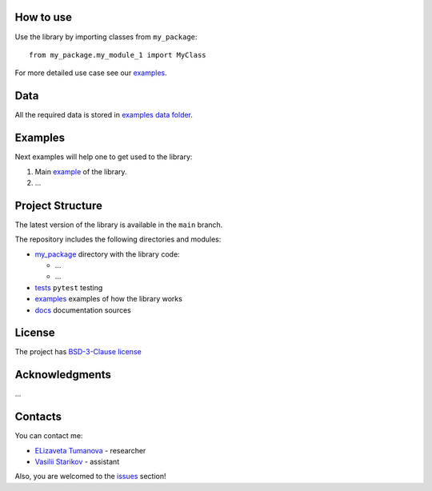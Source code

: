 How to use
----------

Use the library by importing classes from ``my_package``:

::

   from my_package.my_module_1 import MyClass

For more detailed use case see our `examples <#examples>`__.

Data
----

All the required data is stored in `examples
data folder <./examples/data>`__.

Examples
--------

Next examples will help one to get used to the library:

1. Main `example <./examples/my_example.ipynb>`__ of the library.
2. ...

Project Structure
-----------------

The latest version of the library is available in the ``main`` branch.

The repository includes the following directories and modules:

-  `my_package <./my_package>`__
   directory with the library code:

   -  ...
   -  ...

-  `tests <./tests>`__
   ``pytest`` testing
-  `examples <./examples>`__
   examples of how the library works
-  `docs <./docs>`__
   documentation sources

License
-------

The project has `BSD-3-Clause license <./LICENSE>`__

Acknowledgments
---------------

...

Contacts
--------

You can contact me:

-  `ELizaveta Tumanova <https://t.me/elizaveta18659>`__ - researcher 

-  `Vasilii Starikov <https://t.me/vasilstar>`__ - assistant

Also, you are welcomed to the `issues <./issues>`__ section!

.. readme-end
